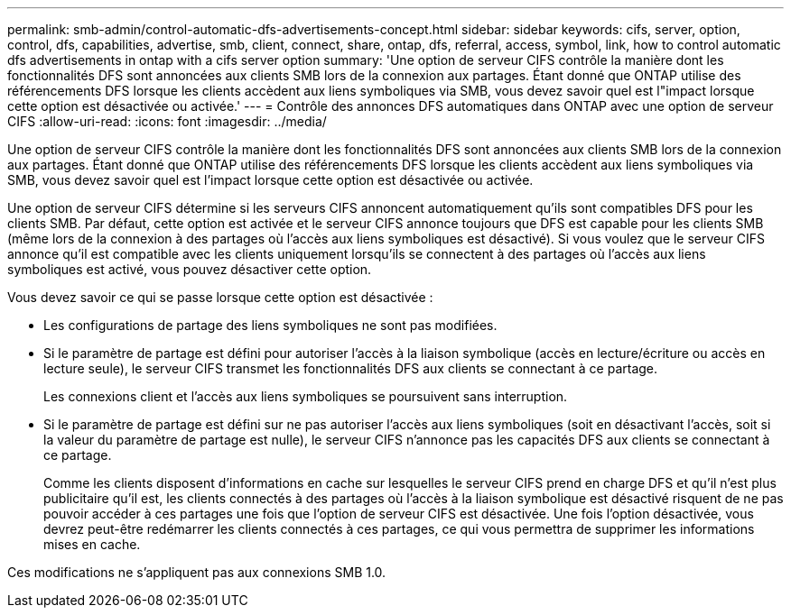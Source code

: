 ---
permalink: smb-admin/control-automatic-dfs-advertisements-concept.html 
sidebar: sidebar 
keywords: cifs, server, option, control, dfs, capabilities, advertise, smb, client, connect, share, ontap, dfs, referral, access, symbol, link, how to control automatic dfs advertisements in ontap with a cifs server option 
summary: 'Une option de serveur CIFS contrôle la manière dont les fonctionnalités DFS sont annoncées aux clients SMB lors de la connexion aux partages. Étant donné que ONTAP utilise des référencements DFS lorsque les clients accèdent aux liens symboliques via SMB, vous devez savoir quel est l"impact lorsque cette option est désactivée ou activée.' 
---
= Contrôle des annonces DFS automatiques dans ONTAP avec une option de serveur CIFS
:allow-uri-read: 
:icons: font
:imagesdir: ../media/


[role="lead"]
Une option de serveur CIFS contrôle la manière dont les fonctionnalités DFS sont annoncées aux clients SMB lors de la connexion aux partages. Étant donné que ONTAP utilise des référencements DFS lorsque les clients accèdent aux liens symboliques via SMB, vous devez savoir quel est l'impact lorsque cette option est désactivée ou activée.

Une option de serveur CIFS détermine si les serveurs CIFS annoncent automatiquement qu'ils sont compatibles DFS pour les clients SMB. Par défaut, cette option est activée et le serveur CIFS annonce toujours que DFS est capable pour les clients SMB (même lors de la connexion à des partages où l'accès aux liens symboliques est désactivé). Si vous voulez que le serveur CIFS annonce qu'il est compatible avec les clients uniquement lorsqu'ils se connectent à des partages où l'accès aux liens symboliques est activé, vous pouvez désactiver cette option.

Vous devez savoir ce qui se passe lorsque cette option est désactivée :

* Les configurations de partage des liens symboliques ne sont pas modifiées.
* Si le paramètre de partage est défini pour autoriser l'accès à la liaison symbolique (accès en lecture/écriture ou accès en lecture seule), le serveur CIFS transmet les fonctionnalités DFS aux clients se connectant à ce partage.
+
Les connexions client et l'accès aux liens symboliques se poursuivent sans interruption.

* Si le paramètre de partage est défini sur ne pas autoriser l'accès aux liens symboliques (soit en désactivant l'accès, soit si la valeur du paramètre de partage est nulle), le serveur CIFS n'annonce pas les capacités DFS aux clients se connectant à ce partage.
+
Comme les clients disposent d'informations en cache sur lesquelles le serveur CIFS prend en charge DFS et qu'il n'est plus publicitaire qu'il est, les clients connectés à des partages où l'accès à la liaison symbolique est désactivé risquent de ne pas pouvoir accéder à ces partages une fois que l'option de serveur CIFS est désactivée. Une fois l'option désactivée, vous devrez peut-être redémarrer les clients connectés à ces partages, ce qui vous permettra de supprimer les informations mises en cache.



Ces modifications ne s'appliquent pas aux connexions SMB 1.0.
